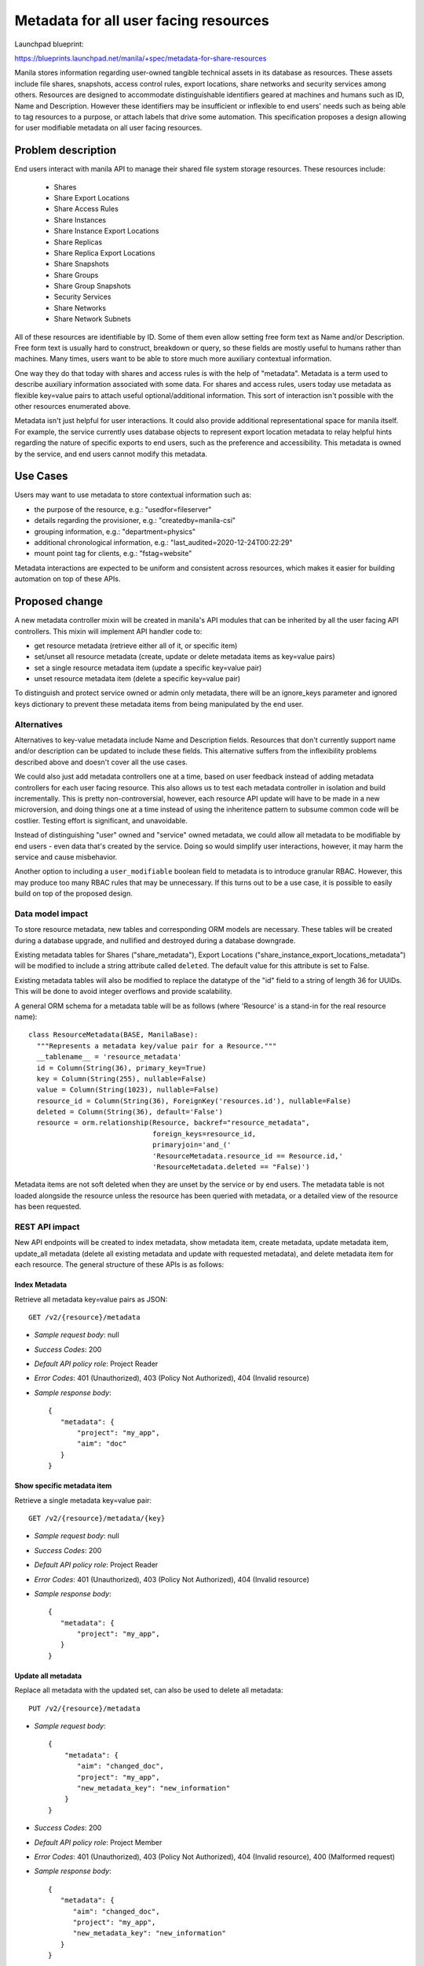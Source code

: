 ..
 This work is licensed under a Creative Commons Attribution 3.0 Unported
 License.

 http://creativecommons.org/licenses/by/3.0/legalcode

======================================
Metadata for all user facing resources
======================================

Launchpad blueprint:

https://blueprints.launchpad.net/manila/+spec/metadata-for-share-resources

Manila stores information regarding user-owned tangible technical assets in
its database as resources. These assets include file shares, snapshots,
access control rules, export locations, share networks and security services
among others. Resources are designed to accommodate distinguishable identifiers
geared at machines and humans such as ID, Name and Description. However
these identifiers may be insufficient or inflexible to end users' needs such
as being able to tag resources to a purpose, or attach labels that drive some
automation. This specification proposes a design allowing for user
modifiable metadata on all user facing resources.


Problem description
===================

End users interact with manila API to manage their shared file system storage
resources. These resources include:

 - Shares
 - Share Export Locations
 - Share Access Rules
 - Share Instances
 - Share Instance Export Locations
 - Share Replicas
 - Share Replica Export Locations
 - Share Snapshots
 - Share Groups
 - Share Group Snapshots
 - Security Services
 - Share Networks
 - Share Network Subnets

All of these resources are identifiable by ID. Some of them even allow setting
free form text as Name and/or Description. Free form text is usually hard to
construct, breakdown or query, so these fields are mostly useful to humans
rather than machines. Many times, users want to be able to store much
more auxiliary contextual information.

One way they do that today with shares and access rules is with the help of
"metadata". Metadata is a term used to describe auxiliary information
associated with some data. For shares and access rules, users today use
metadata as flexible key=value pairs to attach useful optional/additional
information. This sort of interaction isn't possible with the other
resources enumerated above.

Metadata isn't just helpful for user interactions. It could also provide
additional representational space for manila itself. For example, the service
currently uses database objects to represent export location metadata to
relay helpful hints regarding the nature of specific exports to end users,
such as the preference and accessibility. This metadata is owned by the
service, and end users cannot modify this metadata.

Use Cases
=========

Users may want to use metadata to store contextual information such as:

- the purpose of the resource, e.g.: "usedfor=fileserver"
- details regarding the provisioner, e.g.: "createdby=manila-csi"
- grouping information, e.g.: "department=physics"
- additional chronological information, e.g.: "last_audited=2020-12-24T00:22:29"
- mount point tag for clients, e.g.: "fstag=website"

Metadata interactions are expected to be uniform and consistent across
resources, which makes it easier for building automation on top of these APIs.

Proposed change
===============

A new metadata controller mixin will be created in manila's API modules that
can be inherited by all the user facing API controllers. This mixin will
implement API handler code to:

- get resource metadata (retrieve either all of it, or specific item)
- set/unset all resource metadata (create, update or delete metadata items as
  key=value pairs)
- set a single resource metadata item (update a specific key=value pair)
- unset resource metadata item (delete a specific key=value pair)

To distinguish and protect service owned or admin only metadata,
there will be an ignore_keys parameter and ignored keys dictionary
to prevent these metadata items from being manipulated by the end user.

Alternatives
------------

Alternatives to key-value metadata include Name and Description fields.
Resources that don't currently support name and/or description can be
updated to include these fields. This alternative suffers from the
inflexibility problems described above and doesn't cover all the use cases.

We could also just add metadata controllers one at a time, based on user
feedback instead of adding metadata controllers for each user facing
resource. This also allows us to test each metadata controller in isolation
and build incrementally. This is pretty non-controversial, however, each
resource API update will have to be made in a new microversion, and doing
things one at a time instead of using the inheritence pattern to subsume
common code will be costlier. Testing effort is significant, and unavoidable.

Instead of distinguishing "user" owned and "service" owned metadata, we
could allow all metadata to be modifiable by end users - even data that's
created by the service. Doing so would simplify user interactions, however,
it may harm the service and cause misbehavior.

Another option to including a ``user_modifiable`` boolean field to metadata
is to introduce granular RBAC. However, this may produce too many RBAC rules
that may be unnecessary. If this turns out to be a use case, it is possible
to easily build on top of the proposed design.

Data model impact
-----------------

To store resource metadata, new tables and corresponding ORM models are
necessary. These tables will be created during a database upgrade, and
nullified and destroyed during a database downgrade.

Existing metadata tables for Shares ("share_metadata"), Export Locations
("share_instance_export_locations_metadata") will be modified to include
a string attribute called ``deleted``. The default value for this attribute is
set to False.

Existing metadata tables will also be modified to replace the datatype of
the "id" field to a string of length 36 for UUIDs. This will be done to
avoid integer overflows and provide scalability.

A general ORM schema for a metadata table will be as follows
(where 'Resource' is a stand-in for the real resource name)::

  class ResourceMetadata(BASE, ManilaBase):
    """Represents a metadata key/value pair for a Resource."""
    __tablename__ = 'resource_metadata'
    id = Column(String(36), primary_key=True)
    key = Column(String(255), nullable=False)
    value = Column(String(1023), nullable=False)
    resource_id = Column(String(36), ForeignKey('resources.id'), nullable=False)
    deleted = Column(String(36), default='False')
    resource = orm.relationship(Resource, backref="resource_metadata",
                                foreign_keys=resource_id,
                                primaryjoin='and_('
                                'ResourceMetadata.resource_id == Resource.id,'
                                'ResourceMetadata.deleted == "False)')


Metadata items are not soft deleted when they are unset by the service or by
end users. The metadata table is not loaded alongside the resource unless
the resource has been queried with metadata, or a detailed view of the
resource has been requested.

REST API impact
---------------

New API endpoints will be created to index metadata, show metadata item,
create metadata, update metadata item, update_all metadata (delete
all existing metadata and update with requested metadata), and delete metadata
item for each resource. The general structure of these APIs is as follows:

Index Metadata
^^^^^^^^^^^^^^^

Retrieve all metadata key=value pairs as JSON::

  GET /v2/{resource}/metadata

- *Sample request body*: null
- *Success Codes*: 200
- *Default API policy role*: Project Reader
- *Error Codes*: 401 (Unauthorized), 403 (Policy Not Authorized), 404
  (Invalid resource)
- *Sample response body*::

    {
       "metadata": {
           "project": "my_app",
           "aim": "doc"
       }
    }

Show specific metadata item
^^^^^^^^^^^^^^^^^^^^^^^^^^^

Retrieve a single metadata key=value pair::

  GET /v2/{resource}/metadata/{key}

- *Sample request body*: null
- *Success Codes*: 200
- *Default API policy role*: Project Reader
- *Error Codes*: 401 (Unauthorized), 403 (Policy Not Authorized), 404
  (Invalid resource)
- *Sample response body*::

    {
       "metadata": {
           "project": "my_app",
       }
    }

Update all metadata
^^^^^^^^^^^^^^^^^^^

Replace all metadata with the updated set, can also be used to delete all
metadata::

  PUT /v2/{resource}/metadata

- *Sample request body*::

   {
       "metadata": {
          "aim": "changed_doc",
          "project": "my_app",
          "new_metadata_key": "new_information"
       }
   }

- *Success Codes*: 200
- *Default API policy role*: Project Member
- *Error Codes*: 401 (Unauthorized), 403 (Policy Not Authorized), 404 (Invalid resource), 400 (Malformed request)
- *Sample response body*::

    {
       "metadata": {
          "aim": "changed_doc",
          "project": "my_app",
          "new_metadata_key": "new_information"
       }
    }

*Note:* Metadata keys that are part of the admin-only dictionary will
not be deleted and updated if the user requesting this is not an
system or project admin.

Update specific metadata item
^^^^^^^^^^^^^^^^^^^^^^^^^^^^^

Update a specific metadata item, leaving the rest unmodified::

  POST /v2/{resource}/metadata/{key}

- *Sample request body*::

    {
       "metadata": {
          "aim": "updated_doc",
       }
    }

- *Success Codes*: 200
- *Default API policy role*: Project Member
- *Error Codes*: 401 (Unauthorized), 403 (Policy Not Authorized), 404 (Invalid resource), 400 (Malformed request)
- *Sample response body*::

    {
       "metadata": {
          "aim": "updated_doc",
          "project": "my_app",
          "new_metadata_key": "new_information"
       }
    }


.. important::

   Currently, the ``POST /v2/{share}/metadata`` API currently expects a
   ``meta`` object. However, the other metadata APIs expect a ``metadata``
   object. For the sake of consistency, this error will be fixed in a new
   API microversion.

Delete specific metadata item
^^^^^^^^^^^^^^^^^^^^^^^^^^^^^

Hard delete a single metadata key=value pair::

  DELETE /v2/{resource}/metadata/{key}

- *Sample request body*: null
- *Success Codes*: 200
- *Default API policy role*: Project Member
- *Error Codes*: 401 (Unauthorized), 403 (Policy Not Authorized), 404
  (Invalid resource)
- *Sample response body*: null

Query resources by metadata items
^^^^^^^^^^^^^^^^^^^^^^^^^^^^^^^^^

URL encoding can be performed by the client::

  GET /v2/{resource}?metadata=%7B%27foo%27%3A%27bar%27%2C%27clemson%27%3A%27tigers%27%7D

or the request can be made in a decoded format as well::

  GET /v2/{resource}?metadata={'foo':'bar','clemson':'tigers'}

Driver impact
-------------

None. Metadata manipulation is directly performed on the manila database and
shared file system back end drivers are not invoked during the creation,
modification or deletion of resource metadata.

Security impact
---------------

It is advised that metadata operations are rate limited to prevent bad
actors or automation from adding a large number of metadata items to a
resource.

Notifications impact
--------------------

None

Other end user impact
---------------------

Python-manilaclient SDK will include support for the new APIs and we'll
ensure that there are corresponding CLI commands in the new OSC plugin
shell. Manila UI's support for share, export location and access rule
metadata is limited. This specification doesn't seek to address all the
UI gaps; but all effort will be made to close the feature parity between
the CLI utilities and the UI. Eventually users will be able to perform
all metadata interactions via the UI as well.


Performance Impact
------------------

API performance is bound to suffer when resource queries include metadata
items. Since we'll be providing metadata along with ``detail`` retrievals of
resources, the performance of those APIs will also be affected negatively
because of the new database joins that will be necessary. Over time, as the
number of shares and the metadata tables grow, performance degradation can
be severe. This impact will be documented; as best practice, it is
recommended that a resource have no more than a handful of metadata items.

Other deployer impact
---------------------

New APIs introduced may require tweaking of policy files if the default RBAC
policy is not acceptable.

Developer impact
----------------

When adding any new user facing metadata, the metadata mixin controller can
be inherited and extended by developers.


Implementation
==============

Assignee(s)
-----------

Primary assignee:
  ashrod98 <ashrod98@gmail.com>

Other contributors:
  gouthamr

Work Items
----------

- Add database migration to convert the ``id`` field of  share, export
  location and access rule metadata to a string from integer and populate
  the field with UUIDs
- Add database migrations to introduce the "deleted" field to share,
  export location and access rule metadata tables.
- Add database migrations to create new metadata tables for all other resources
- Add ``MetadataControllerMixin``, inherit and extend in all resources and
  bump up the API microversion.
- Add unit and integration tests
- Add support for metadata APIs in manilaclient SDK, and OSC CLI and SDK
- Add support for metadata interactions in the UI
- Add documentation

A further enhancement to this API would be to provide an interface
for administrators to create admin-only metadata values. Currently,
admin-only metadata values are delinated in a dictionary in
manila/manila/common/constants.py. Such a fixated list is sufficient for
the implementation of backend filtering for scheduling according to share
affinities. To implement this customization, we could revisit adjusting
the data-model to include an admin-only boolean value identifying
which keys are adjustable by admins or non-admins. Or we could provide
some configuration option in manila/manila/data/. Such an enhancement
requires further thought, and can be implemented at a later point.

Dependencies
============

Not a direct dependency, but this API change incorporates the metadata
changes necessary to implement this spec: `Affinity and anti-affinity
scheduler filter <https://specs.openstack.org/openstack/manila-specs/specs/xena/affinity-antiaffinity-filter.html>`_


Testing
=======

Extensive unit tests will be written to test the API and database methods
being added. A database "walk migrations" test will be added for all the
database changes. Tempest tests will be added to cover the new metadata
operations across resources.


Documentation Impact
====================

- API reference
- End user guide
- Release notes


References
==========

* `Manila API Reference <https://docs.openstack.org/api-ref/shared-file-system>`_
* `API SIG Guideline on Metadata <https://specs.openstack.org/openstack/api-sig/guidelines/metadata.html>`_
* `Wallaby PTG Discussion Etherpad <https://etherpad.opendev.org/p/wallaby-ptg-manila-metadata-controller>`_
